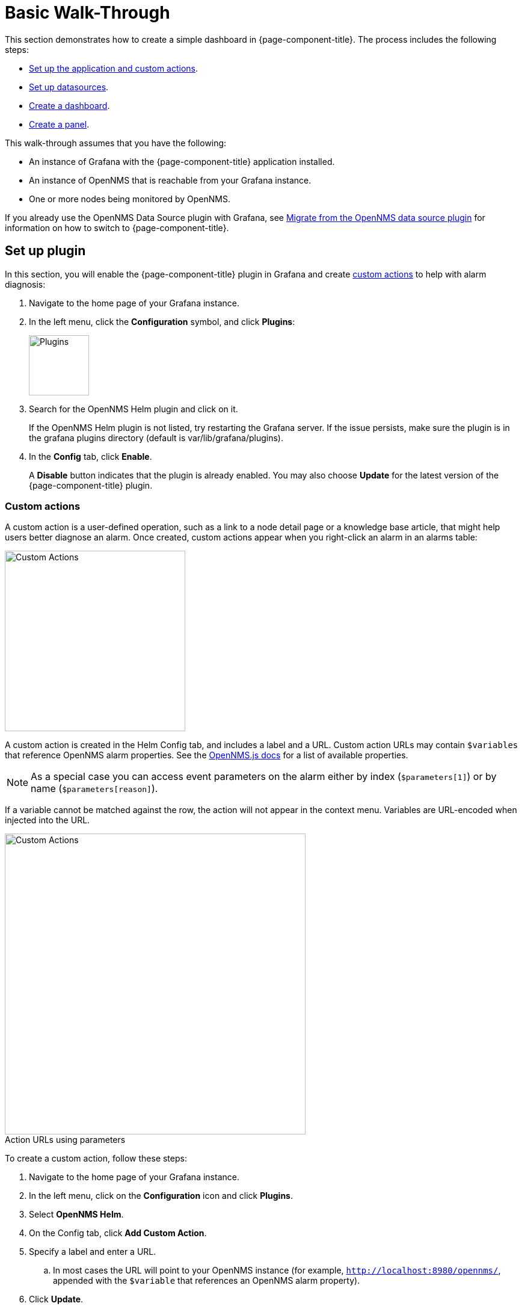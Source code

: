 :imagesdir: ../assets/images
:!figure-caption:

[[getting-started-basic-walkthrough]]
= Basic Walk-Through

This section demonstrates how to create a simple dashboard in {page-component-title}.
The process includes the following steps:

* xref:bw-app-setup[Set up the application and custom actions].
* xref:bw-ds-setup[Set up datasources].
* xref:bw-dash-setup[Create a dashboard].
* xref:bw-panel-create[Create a panel].

This walk-through assumes that you have the following:

* An instance of Grafana with the {page-component-title} application installed.
* An instance of OpenNMS that is reachable from your Grafana instance.
* One or more nodes being monitored by OpenNMS.

If you already use the OpenNMS Data Source plugin with Grafana, see xref:migrating_from_opennms_datasource.adoc#[Migrate from the OpenNMS data source plugin] for information on how to switch to {page-component-title}.

[[bw-app-setup]]
== Set up plugin

In this section, you will enable the {page-component-title} plugin in Grafana and create <<custom-actions, custom actions>> to help with alarm diagnosis:

. Navigate to the home page of your Grafana instance.
. In the left menu, click the *Configuration* symbol, and click *Plugins*:
+
image::gf-plugins.png[Plugins, 100]

. Search for the OpenNMS Helm plugin and click on it.

+
If the OpenNMS Helm plugin is not listed, try restarting the Grafana server.
If the issue persists, make sure the plugin is in the grafana plugins directory (default is var/lib/grafana/plugins).

. In the *Config* tab, click *Enable*.
+
A *Disable* button indicates that the plugin is already enabled.
You may also choose *Update* for the latest version of the {page-component-title} plugin.

[[custom-actions]]
=== Custom actions

A custom action is a user-defined operation, such as a link to a node detail page or a knowledge base article, that might help users better diagnose an alarm.
Once created, custom actions appear when you right-click an alarm in an alarms table:

image::gf-cust-action-context.png[Custom Actions, 300]

A custom action is created in the Helm Config tab, and includes a label and a URL.
Custom action URLs may contain `$variables` that reference OpenNMS alarm properties.
See the https://docs.opennms.com/opennms-js/2.1.0/index.html[OpenNMS.js docs] for a list of available properties.

NOTE: As a special case you can access event parameters on the alarm either by index (`$parameters[1]`) or by name (`$parameters[reason]`).

If a variable cannot be matched against the row, the action will not appear in the context menu.
Variables are URL-encoded when injected into the URL.

.Action URLs using parameters
image::gf-custom-actions.png[Custom Actions, 500]

To create a custom action, follow these steps:

. Navigate to the home page of your Grafana instance.
. In the left menu, click on the *Configuration* icon and click *Plugins*.
. Select *OpenNMS Helm*.
. On the Config tab, click *Add Custom Action*.
. Specify a label and enter a URL.
.. In most cases the URL will point to your OpenNMS instance (for example, `http://localhost:8980/opennms/`, appended with the `$variable` that references an OpenNMS alarm property).
. Click *Update*.

[[bw-ds-setup]]
== Datasource setup

The type of data you can display in your dashboard depends on the datasource you select.
Before you create a dashboard, you need to set up the datasource.
OpenNMS datasources include performance, flow, and entity.
For more information on OpenNMS datasources, see  xref:datasources:performance_datasource.adoc[Datasources].

In this section, you will configure the entity datasource.
Follow the same process to configure a flow or performance datasource.
The only fields you need to configure are the URL, Basic Auth, and Basic Auth Details (user and password) fields.
Refer to https://grafana.com/docs/grafana/latest/datasources/[Grafana's documentation] for information on configuring other fields.

. Navigate to the home page of your Grafana instance.
. In the left menu, click on the *Configuration* icon, and click *Data Sources*:
+
image::gf-data-sources.png[Data Sources, 100]

. Click *Add data source*.

. In the search field enter *OpenNMS Entities*.

. Beside the OpenNMS Entities datasource, click *Select*.
+
The settings screen appears:

image::gf-data-config.png[settings screen, 300]

. In the *URL* field, enter the URL to your OpenNMS instance, for example `http://localhost:8980/opennms`.

+
The URL to your OpenNMS instance should normally end with `/opennms`.

. In the Auth area, click the toggle next to *Basic Auth*.
. Enter the credentials for an OpenNMS user in the User and Password boxes.
. Click *Save & Test*.
+
A success message should appear.
If the message indicates a failure, review the information you entered and click *Save & Test* to retest the datasource.

[[bw-dash-setup]]
== Dashboard setup

This section describes how to create a dashboard with an alarms table.
For information on displaying other data in a dashboard, see xref:bw-panel-create[creating a panel].

. In the left menu, click the *+* symbol and choose *Dashboard* to create a new dashboard.
. Click *Add Panel > Add an Empty Panel* and configure its settings in the lower half of the screen:
+
image::gf-panel-config.png[Configure Panel, 500]

. Select the datasource that you created in xref:bw-ds-setup[Datasource Setup] from the *Query* list.
. Select *Alarms* from the *Select* list.
** Configure additional information and add filters as desired (click *+ Query* to add queries).
. Under Panel Options, type the panel's name in the *Title* box.
. Under Visualization, select *Alarm Table*.
The graph appears in the top of the panel.
** You can further customize the graph by specifying information under Panel Options.
. In the top-right menu, click *Save*.
. Type a name for the dashboard and click *Save*.

That's it!
Now, you have your first dashboard.

Try changing the time range at the top-right of the screen, or right-click on an alarm to perform actions against it.

Create more panels to display other data, or xref:importing.adoc#gs-dashboard-import[import] an existing dashboard to learn more about how to design your own.

[[bw-panel-create]]
== Create a panel

A panel is the part of your dashboard that displays the fault and performance management data that you specify.

Before you add a panel, determine the type of data that you want to display (performance, metrics, alarms or nodes, and so on) and make sure that you have xref:bw-ds-setup[set up the associated datasource].
Default graph types in Grafana work only with the appropriate datasource (for example, an alarm table visualization will not display data if a flow datasource is specified).

{page-component-title} includes the following custom panels:

* Alarm Histogram
* Alarm Table
* Filter Panel
* Flow Histogram

For more information about custom panel types, see xref:panel_configuration:index.adoc#custom-panel[Default custom panels].

Follow the steps below to create a new panel in your existing dashboard:

. Navigate to your dashboard and click the *Add Panel* symbol.
. Click *Add New Panel*.
. Select the datasource from the *Query* list.
. Configure additional information as appropriate.
Options are dependent on the type of datasource selected.

. In the Visualization area of the *Panel* tab, click the *Visualization* icon.
. Click *Graph* or select another type of visualization (Stat, Gauge, Bar gauge).
+
The graph appears in the top of the panel.

.. Specify information in the bottom half of the panel to customize the graph.
. In the *Panel* tab, change the name of the panel and specify additional information.
. In the top-right, click *Save*.

[[bw-alarm-panel]]
== Create an alarm panel

An alarm panel displays alarms from an xref:datasources:entity_datasource.adoc#[entities datasource].
Visualization of entity datasource information (nodes and alarms) is normally done in tables.

This procedure creates an alarm panel using an alarm table visualization:

. In your dashboard, click the *Add Panel* icon and select *Add New Panel*.

. Select an entity datasource from the *Query* list.

. Choose *Alarms* from the *Select* list.
. Create filters and conditions to specify the nodes and alarms to display:
.. Note that you can use nested "and/or" logic.
.. You can order alarms by ascending (oldest alarms first) or descending (most recent alarms).
.. You can limit the number of alarms displayed.
.. Toggle featured attributes on to display select attributes.
Toggle it off to display all attributes in the drop-down lists.
+
.Sample alarm table configuration
image::gf-alarm-table.png[Alarm table, 500]

. In the Visualization area of the *Panel* tab, click the *Visualization* icon.
. Select an *Alarm Table* graph.
The graph appears in the top of the panel.
.. You can choose table or histogram graphs for alarms.
For nodes, you can configure only a table graph.
.. You can further customize the graph (including alarm severity theme colors) in the bottom half of the screen and in other sections of the *Panel* tab.
. Change the name of the panel.
. In the top-right menu, click *Save*.

